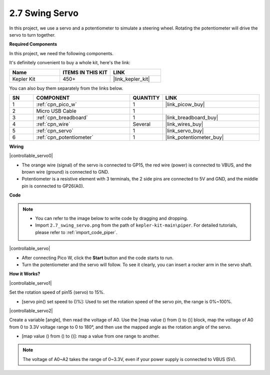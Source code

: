 .. _per_swing_servo:


2.7 Swing Servo
=====================

In this project, we use a servo and a potentiometer to simulate a steering wheel. Rotating the potentiometer will drive the servo to turn together.

**Required Components**

In this project, we need the following components. 

It's definitely convenient to buy a whole kit, here's the link: 

.. list-table::
    :widths: 20 20 20
    :header-rows: 1

    *   - Name	
        - ITEMS IN THIS KIT
        - LINK
    *   - Kepler Kit	
        - 450+
        - |link_kepler_kit|

You can also buy them separately from the links below.

.. list-table::
    :widths: 5 20 5 20
    :header-rows: 1

    *   - SN
        - COMPONENT	
        - QUANTITY
        - LINK

    *   - 1
        - :ref:`cpn_pico_w`
        - 1
        - |link_picow_buy|
    *   - 2
        - Micro USB Cable
        - 1
        - 
    *   - 3
        - :ref:`cpn_breadboard`
        - 1
        - |link_breadboard_buy|
    *   - 4
        - :ref:`cpn_wire`
        - Several
        - |link_wires_buy|
    *   - 5
        - :ref:`cpn_servo`
        - 1
        - |link_servo_buy|
    *   - 6
        - :ref:`cpn_potentiometer`
        - 1
        - |link_potentiometer_buy|

**Wiring**

|controllable_servo0|


* The orange wire (signal) of the servo is connected to GP15, the red wire (power) is connected to VBUS, and the brown wire (ground) is connected to GND. 
* Potentiometer is a resistive element with 3 terminals, the 2 side pins are connected to 5V and GND, and the middle pin is connected to GP26(A0).

**Code**

.. note::

    * You can refer to the image below to write code by dragging and dropping. 
    * Import ``2.7_swing_servo.png`` from the path of ``kepler-kit-main\piper``. For detailed tutorials, please refer to :ref:`import_code_piper`.

|controllable_servo|

* After connecting Pico W, click the **Start** button and the code starts to run.
* Turn the potentiometer and the servo will follow. To see it clearly, you can insert a rocker arm in the servo shaft.

**How it Works?**

|controllable_servo1|

Set the rotation speed of pin15 (servo) to 15%.

* [servo pin() set speed to ()%]: Used to set the rotation speed of the servo pin, the range is 0%~100%.

|controllable_servo2|

Create a variable [angle], then read the voltage of A0. Use the [map value () from () to ()] block, map the voltage of A0 from 0 to 3.3V voltage range to 0 to 180°, and then use the mapped angle as the rotation angle of the servo.

* [map value () from () to ()]: map a value from one range to another.

.. note::
    The voltage of A0~A2 takes the range of 0~3.3V, even if your power supply is connected to VBUS (5V).